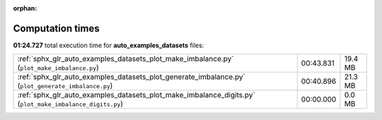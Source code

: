 
:orphan:

.. _sphx_glr_auto_examples_datasets_sg_execution_times:

Computation times
=================
**01:24.727** total execution time for **auto_examples_datasets** files:

+----------------------------------------------------------------------------------------------------------+-----------+---------+
| :ref:`sphx_glr_auto_examples_datasets_plot_make_imbalance.py` (``plot_make_imbalance.py``)               | 00:43.831 | 19.4 MB |
+----------------------------------------------------------------------------------------------------------+-----------+---------+
| :ref:`sphx_glr_auto_examples_datasets_plot_generate_imbalance.py` (``plot_generate_imbalance.py``)       | 00:40.896 | 21.3 MB |
+----------------------------------------------------------------------------------------------------------+-----------+---------+
| :ref:`sphx_glr_auto_examples_datasets_plot_make_imbalance_digits.py` (``plot_make_imbalance_digits.py``) | 00:00.000 | 0.0 MB  |
+----------------------------------------------------------------------------------------------------------+-----------+---------+
